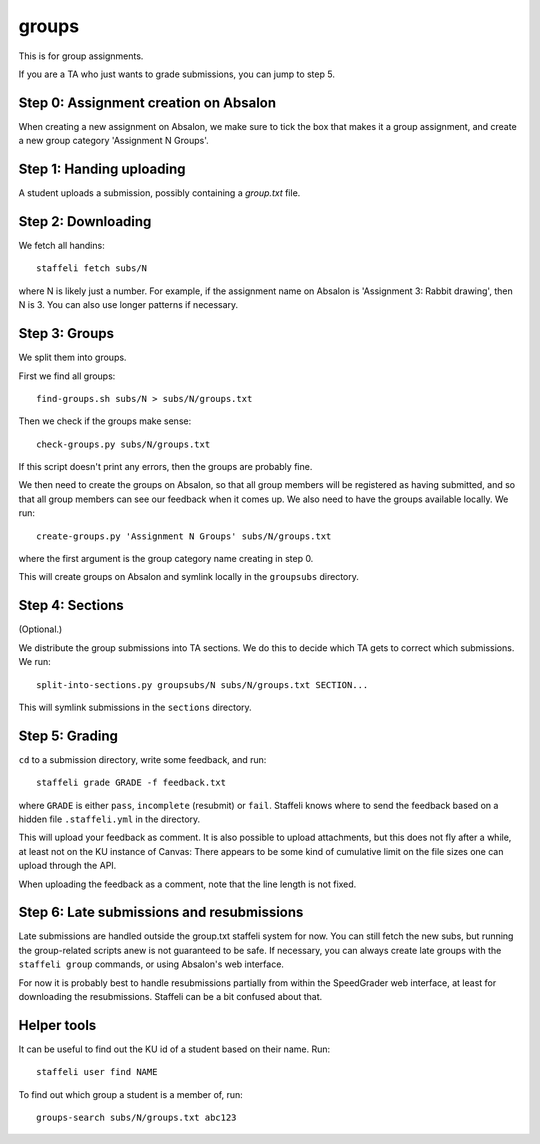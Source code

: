 groups
======

This is for group assignments.

If you are a TA who just wants to grade submissions, you can jump to step 5.


Step 0: Assignment creation on Absalon
--------------------------------------

When creating a new assignment on Absalon, we make sure to tick the box that
makes it a group assignment, and create a new group category 'Assignment N
Groups'.


Step 1: Handing uploading
-------------------------

A student uploads a submission, possibly containing a `group.txt` file.


Step 2: Downloading
-------------------

We fetch all handins::

  staffeli fetch subs/N

where N is likely just a number.  For example, if the assignment name on Absalon
is 'Assignment 3: Rabbit drawing', then N is 3.  You can also use longer
patterns if necessary.


Step 3: Groups
--------------

We split them into groups.

First we find all groups::

  find-groups.sh subs/N > subs/N/groups.txt

Then we check if the groups make sense::

  check-groups.py subs/N/groups.txt

If this script doesn't print any errors, then the groups are probably fine.

We then need to create the groups on Absalon, so that all group members will be
registered as having submitted, and so that all group members can see our
feedback when it comes up.  We also need to have the groups available locally.
We run::

  create-groups.py 'Assignment N Groups' subs/N/groups.txt

where the first argument is the group category name creating in step 0.

This will create groups on Absalon and symlink locally in the ``groupsubs``
directory.


Step 4: Sections
----------------

(Optional.)

We distribute the group submissions into TA sections.  We do this to decide
which TA gets to correct which submissions.  We run::

  split-into-sections.py groupsubs/N subs/N/groups.txt SECTION...

This will symlink submissions in the ``sections`` directory.


Step 5: Grading
---------------

``cd`` to a submission directory, write some feedback, and run::

  staffeli grade GRADE -f feedback.txt

where ``GRADE`` is either ``pass``, ``incomplete`` (resubmit) or ``fail``.
Staffeli knows where to send the feedback based on a hidden file
``.staffeli.yml`` in the directory.

This will upload your feedback as comment.  It is also possible to upload
attachments, but this does not fly after a while, at least not on the KU
instance of Canvas: There appears to be some kind of cumulative limit on the
file sizes one can upload through the API.

When uploading the feedback as a comment, note that the line length is not
fixed.


Step 6: Late submissions and resubmissions
----------------------------------------------

Late submissions are handled outside the group.txt staffeli system for now.  You
can still fetch the new subs, but running the group-related scripts anew is not
guaranteed to be safe.  If necessary, you can always create late groups with
the ``staffeli group`` commands, or using Absalon's web interface.

For now it is probably best to handle resubmissions partially from within the
SpeedGrader web interface, at least for downloading the resubmissions.  Staffeli
can be a bit confused about that.


Helper tools
------------

It can be useful to find out the KU id of a student based on their name.  Run::

  staffeli user find NAME

To find out which group a student is a member of, run::

  groups-search subs/N/groups.txt abc123
